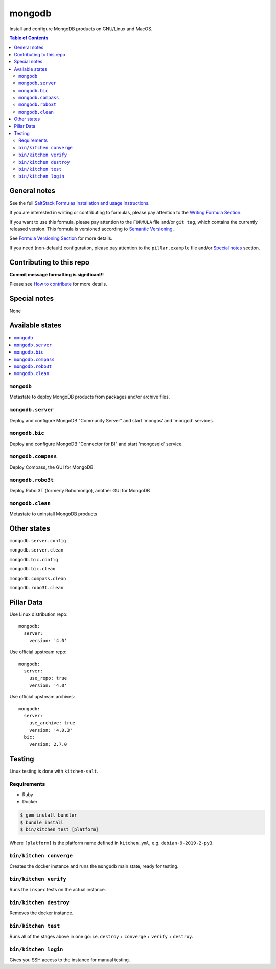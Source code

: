 .. _readme:

mongodb
=======

|img_travis| |img_sr|

.. |img_travis| image:: https://travis-ci.com/saltstack-formulas/mongodb-formula.svg?branch=master
   :alt: Travis CI Build Status
   :scale: 100%
   :target: https://travis-ci.com/saltstack-formulas/mongodb-formula
.. |img_sr| image:: https://img.shields.io/badge/%20%20%F0%9F%93%A6%F0%9F%9A%80-semantic--release-e10079.svg
   :alt: Semantic Release
   :scale: 100%
   :target: https://github.com/semantic-release/semantic-release

Install and configure MongoDB products on GNU/Linux and MacOS.

.. contents:: **Table of Contents**

General notes
-------------

See the full `SaltStack Formulas installation and usage instructions
<https://docs.saltstack.com/en/latest/topics/development/conventions/formulas.html>`_.

If you are interested in writing or contributing to formulas, please pay attention to the `Writing Formula Section
<https://docs.saltstack.com/en/latest/topics/development/conventions/formulas.html#writing-formulas>`_.

If you want to use this formula, please pay attention to the ``FORMULA`` file and/or ``git tag``,
which contains the currently released version. This formula is versioned according to `Semantic Versioning <http://semver.org/>`_.

See `Formula Versioning Section <https://docs.saltstack.com/en/latest/topics/development/conventions/formulas.html#versioning>`_ for more details.

If you need (non-default) configuration, please pay attention to the ``pillar.example`` file and/or `Special notes`_ section.

Contributing to this repo
-------------------------

**Commit message formatting is significant!!**

Please see `How to contribute <https://github.com/saltstack-formulas/.github/blob/master/CONTRIBUTING.rst>`_ for more details.

Special notes
-------------

None

Available states
----------------

.. contents::
   :local:

``mongodb``
^^^^^^^^^^^

Metastate to deploy MongoDB products from packages and/or archive files.  

``mongodb.server``
^^^^^^^^^^^^^^^^^^

Deploy and configure MongoDB "Community Server" and start 'mongos' and 'mongod' services.

``mongodb.bic``
^^^^^^^^^^^^^^^

Deploy and configure MongoDB "Connector for BI" and start 'mongosqld' service.

``mongodb.compass``
^^^^^^^^^^^^^^^^^^^

Deploy Compass, the GUI for MongoDB

``mongodb.robo3t``
^^^^^^^^^^^^^^^^^^

Deploy Robo 3T (formerly Robomongo), another GUI for MongoDB

``mongodb.clean``
^^^^^^^^^^^^^^^^^

Metastate to uninstall MongoDB products

Other states
------------

``mongodb.server.config``

``mongodb.server.clean``

``mongodb.bic.config``

``mongodb.bic.clean``

``mongodb.compass.clean``

``mongodb.robo3t.clean``


Pillar Data
-----------
Use Linux distribution repo::

       mongodb:
         server:
           version: '4.0'

Use official upstream repo::

       mongodb:
         server:
           use_repo: true
           version: '4.0'

Use official upstream archives::

       mongodb:
         server:
           use_archive: true
           version: '4.0.3'
         bic:
           version: 2.7.0

Testing
-------

Linux testing is done with ``kitchen-salt``.

Requirements
^^^^^^^^^^^^

* Ruby
* Docker

.. code-block:: bash

   $ gem install bundler
   $ bundle install
   $ bin/kitchen test [platform]

Where ``[platform]`` is the platform name defined in ``kitchen.yml``,
e.g. ``debian-9-2019-2-py3``.

``bin/kitchen converge``
^^^^^^^^^^^^^^^^^^^^^^^^

Creates the docker instance and runs the ``mongodb`` main state, ready for testing.

``bin/kitchen verify``
^^^^^^^^^^^^^^^^^^^^^^

Runs the ``inspec`` tests on the actual instance.

``bin/kitchen destroy``
^^^^^^^^^^^^^^^^^^^^^^^

Removes the docker instance.

``bin/kitchen test``
^^^^^^^^^^^^^^^^^^^^

Runs all of the stages above in one go: i.e. ``destroy`` + ``converge`` + ``verify`` + ``destroy``.

``bin/kitchen login``
^^^^^^^^^^^^^^^^^^^^^

Gives you SSH access to the instance for manual testing.

.. vim: fenc=utf-8 spell spl=en cc=100 tw=99 fo=want sts=2 sw=2 et

